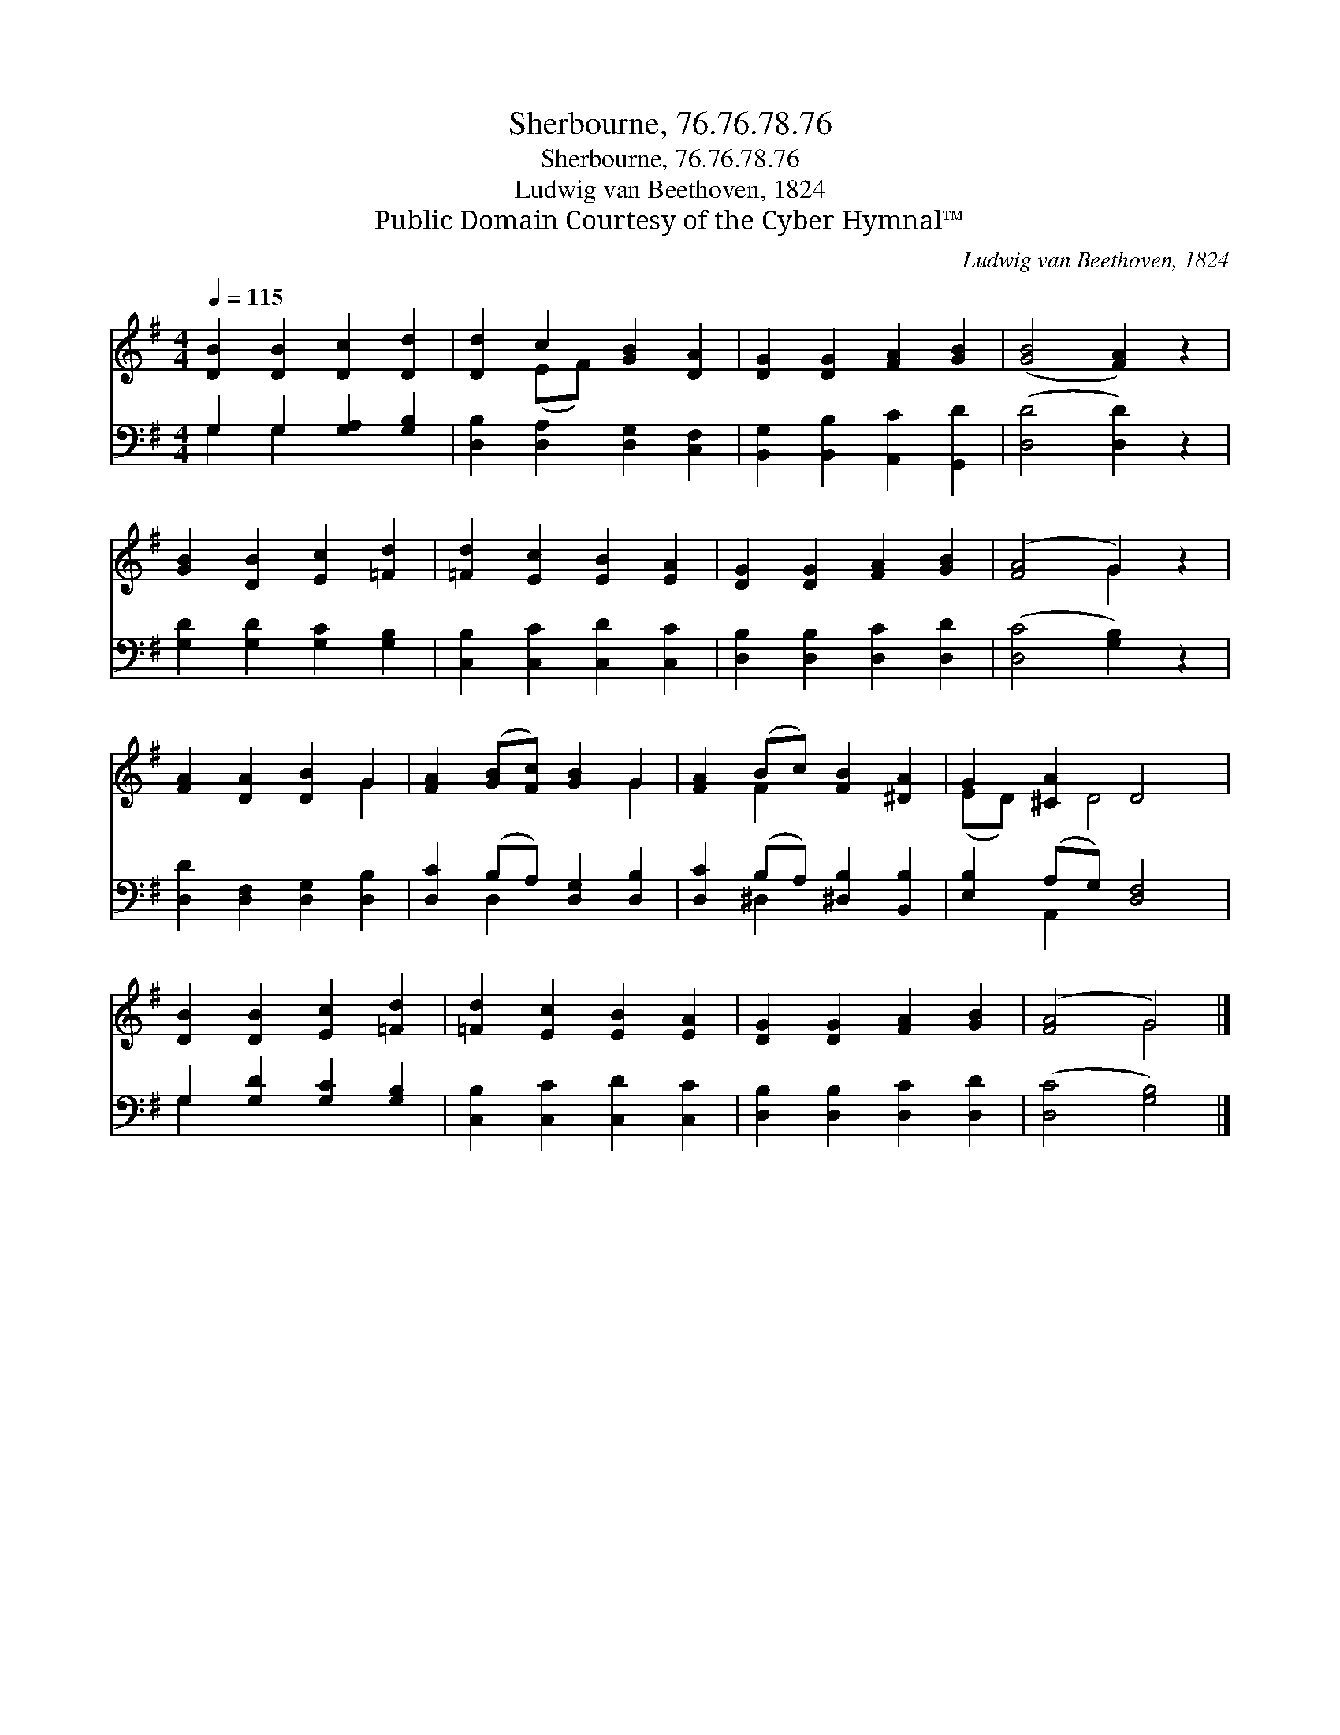 X:1
T:Sherbourne, 76.76.78.76
T:Sherbourne, 76.76.78.76
T:Ludwig van Beethoven, 1824
T:Public Domain Courtesy of the Cyber Hymnal™
C:Ludwig van Beethoven, 1824
Z:Public Domain
Z:Courtesy of the Cyber Hymnal™
%%score ( 1 2 ) ( 3 4 )
L:1/8
Q:1/4=115
M:4/4
K:G
V:1 treble 
V:2 treble 
V:3 bass 
V:4 bass 
V:1
 [DB]2 [DB]2 [Dc]2 [Dd]2 | [Dd]2 c2 [GB]2 [DA]2 | [DG]2 [DG]2 [FA]2 [GB]2 | ([GB]4 [FA]2) z2 | %4
 [GB]2 [DB]2 [Ec]2 [=Fd]2 | [=Fd]2 [Ec]2 [EB]2 [EA]2 | [DG]2 [DG]2 [FA]2 [GB]2 | ([FA]4 G2) z2 | %8
 [FA]2 [DA]2 [DB]2 G2 | [FA]2 ([GB][Fc]) [GB]2 G2 | [FA]2 (Bc) [FB]2 [^DA]2 | G2 [^CA]2 D4 | %12
 [DB]2 [DB]2 [Ec]2 [=Fd]2 | [=Fd]2 [Ec]2 [EB]2 [EA]2 | [DG]2 [DG]2 [FA]2 [GB]2 | ([FA]4 G4) |] %16
V:2
 x8 | x2 (EF) x4 | x8 | x8 | x8 | x8 | x8 | x4 G2 x2 | x6 G2 | x6 G2 | x2 F2 x4 | (ED) x D4 x | %12
 x8 | x8 | x8 | x4 G4 |] %16
V:3
 G,2 G,2 [G,A,]2 [G,B,]2 | [D,B,]2 [D,A,]2 [D,G,]2 [C,F,]2 | [B,,G,]2 [B,,B,]2 [A,,C]2 [G,,D]2 | %3
 ([D,D]4 [D,D]2) z2 | [G,D]2 [G,D]2 [G,C]2 [G,B,]2 | [C,B,]2 [C,C]2 [C,D]2 [C,C]2 | %6
 [D,B,]2 [D,B,]2 [D,C]2 [D,D]2 | ([D,C]4 [G,B,]2) z2 | [D,D]2 [D,F,]2 [D,G,]2 [D,B,]2 | %9
 [D,C]2 (B,A,) [D,G,]2 [D,B,]2 | [D,C]2 (B,A,) [^D,B,]2 [B,,B,]2 | [E,B,]2 (A,G,) [D,F,]4 | %12
 G,2 [G,D]2 [G,C]2 [G,B,]2 | [C,B,]2 [C,C]2 [C,D]2 [C,C]2 | [D,B,]2 [D,B,]2 [D,C]2 [D,D]2 | %15
 ([D,C]4 [G,B,]4) |] %16
V:4
 G,2 G,2 x4 | x8 | x8 | x8 | x8 | x8 | x8 | x8 | x8 | x2 D,2 x4 | x2 ^D,2 x4 | x2 A,,2 x4 | %12
 G,2 x6 | x8 | x8 | x8 |] %16


